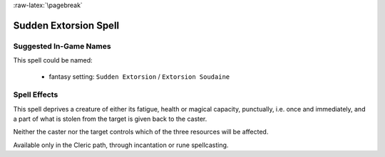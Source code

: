 :raw-latex:`\pagebreak`


Sudden Extorsion Spell
......................


Suggested In-Game Names
_______________________

This spell could be named:

 - fantasy setting: ``Sudden Extorsion`` / ``Extorsion Soudaine``
  

Spell Effects 
_____________

This spell deprives a creature of either its fatigue, health or magical capacity, punctually, i.e. once and immediately, and a part of what is stolen from the target is given back to the caster. 

Neither the caster nor the target controls which of the three resources will be affected.

Available only in the Cleric path, through incantation or rune spellcasting.


